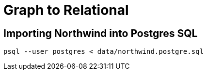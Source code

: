 = Graph to Relational

== Importing Northwind into Postgres SQL

```
psql --user postgres < data/northwind.postgre.sql
```
